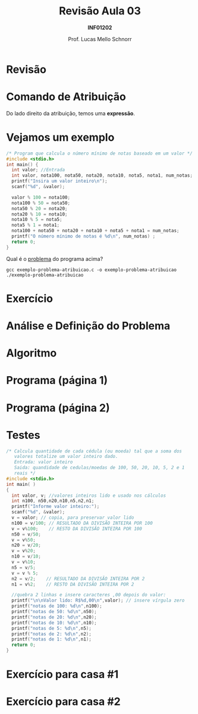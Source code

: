 # -*- coding: utf-8 -*-
# -*- mode: org -*-
#+startup: beamer overview indent
#+LANGUAGE: pt-br
#+TAGS: noexport(n)
#+EXPORT_EXCLUDE_TAGS: noexport
#+EXPORT_SELECT_TAGS: export

#+Title: Revisão Aula 03
#+Subtitle: *INF01202*
#+Author: Prof. Lucas Mello Schnorr
#+Date: \copyleft

#+LaTeX_CLASS: beamer
#+LaTeX_CLASS_OPTIONS: [xcolor=dvipsnames]
#+OPTIONS:   H:1 num:t toc:nil \n:nil @:t ::t |:t ^:t -:t f:t *:t <:t
#+LATEX_HEADER: \input{org-babel.tex}

* Configuração                                                     :noexport:

#+BEGIN_SRC emacs-lisp
(setq org-latex-listings 'minted
      org-latex-packages-alist '(("" "minted"))
      org-latex-pdf-process
      '("pdflatex -shell-escape -interaction nonstopmode -output-directory %o %f"
        "pdflatex -shell-escape -interaction nonstopmode -output-directory %o %f"))
(setq org-latex-minted-options
       '(("frame" "lines")
         ("fontsize" "\\scriptsize")))
#+END_SRC

#+RESULTS:
| frame    | lines       |
| fontsize | \scriptsize |

* Revisão

#+latex: \cortesia{../../../Algoritmos/Marcelo/aulas/aula04/aula04_slide_01.pdf}{Prof. Marcelo Walter}

* Comando de *Atribuição*

#+latex: \cortesia{../../../Algoritmos/Mara/Teoricas/Aula03-SequencialExpressoes_slide_17.pdf}{Prof. Mara Abel}

#+BEGIN_CENTER
Do lado direito da atribuição, temos uma *expressão*.
#+END_CENTER

* Vejamos um exemplo

#+BEGIN_SRC C :tangle exemplo-problema-atribuicao.c
/* Program que calcula o número mínimo de notas baseado em um valor */
#include <stdio.h>
int main() {
  int valor; //Entrada
  int valor, nota100, nota50, nota20, nota10, nota5, nota1, num_notas; //Saída
  printf("Insira um valor inteiro\n");
  scanf("%d", &valor);

  valor % 100 = nota100;
  nota100 % 50 = nota50;
  nota50 % 20 = nota20;
  nota20 % 10 = nota10;
  nota10 % 5 = nota5;
  nota5 % 1 = nota1;
  nota100 + nota50 + nota20 + nota10 + nota5 + nota1 = num_notas;
  printf("O número mínimo de notas é %d\n", num_notas) ;
  return 0;
}
#+END_SRC

#+BEGIN_CENTER
Qual é o _problema_ do programa acima?
#+END_CENTER

#+latex: \pause

#+begin_src shell :results output
gcc exemplo-problema-atribuicao.c -o exemplo-problema-atribuicao
./exemplo-problema-atribuicao
#+end_src

#+RESULTS:

* Exercício

#+latex: \cortesia{../../../Algoritmos/Claudio/Teorica/Aula03-algoritmo_e_estrutura_C_slide_16.pdf}{Prof. Claudio Jung}

* Análise e Definição do Problema

#+latex: \cortesia{../../../Algoritmos/Claudio/Teorica/Aula03-algoritmo_e_estrutura_C_slide_17.pdf}{Prof. Claudio Jung}

* Algoritmo

#+latex: \cortesia{../../../Algoritmos/Claudio/Teorica/Aula03-algoritmo_e_estrutura_C_slide_18.pdf}{Prof. Claudio Jung}

* Programa (página 1)

#+latex: \cortesia{../../../Algoritmos/Claudio/Teorica/Aula03-algoritmo_e_estrutura_C_slide_19.pdf}{Prof. Claudio Jung}

* Programa (página 2)

#+latex: \cortesia{../../../Algoritmos/Claudio/Teorica/Aula03-algoritmo_e_estrutura_C_slide_20.pdf}{Prof. Claudio Jung}

* Testes

#+attr_latex: :options fontsize=\tiny
#+BEGIN_SRC C :tangle exemplo-notas.c
/* Calcula quantidade de cada cédula (ou moeda) tal que a soma dos
   valores totalize um valor inteiro dado.
   Entrada: valor inteiro
   Saida: quandidade de cedulas/moedas de 100, 50, 20, 10, 5, 2 e 1
   reais */
#include <stdio.h>
int main( )
{
  int valor, v; //valores inteiros lido e usado nos cálculos
  int n100, n50,n20,n10,n5,n2,n1;
  printf("Informe valor inteiro:");
  scanf("%d", &valor);
  v = valor; // copia, para preservar valor lido
  n100 = v/100; // RESULTADO DA DIVISÃO INTEIRA POR 100
  v = v%100;    // RESTO DA DIVISÃO INTEIRA POR 100
  n50 = v/50;
  v = v%50;
  n20 = v/20;
  v = v%20;
  n10 = v/10;
  v = v%10;
  n5 = v/5;
  v = v % 5;
  n2 = v/2;    // RESULTADO DA DIVISÃO INTEIRA POR 2
  n1 = v%2;    // RESTO DA DIVISÃO INTEIRA POR 2

  //quebra 2 linhas e insere caracteres ,00 depois do valor:
  printf("\n\nValor lido: R$%d,00\n",valor); // insere vírgula zero
  printf("notas de 100: %d\n",n100);
  printf("notas de 50: %d\n",n50);
  printf("notas de 20: %d\n",n20);
  printf("notas de 10: %d\n",n10);
  printf("notas de 5: %d\n",n5);
  printf("notas de 2: %d\n",n2);
  printf("notas de 1: %d\n",n1);
  return 0;
}
#+END_SRC

* Exercício para casa #1

#+latex: \cortesia{../../../Algoritmos/Claudio/Teorica/Aula03-algoritmo_e_estrutura_C_slide_22.pdf}{Prof. Claudio Jung}

* Exercício para casa #2

#+latex: \cortesia{../../../Algoritmos/Marcelo/aulas/aula04/aula04_slide_09.pdf}{Prof. Marcelo Walter}


